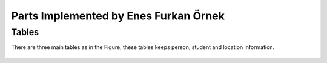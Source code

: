 Parts Implemented by Enes Furkan Örnek
======================================

Tables
------

There are three main tables as in the Figure, these tables keeps person,
student and location information.

.. figure:: ../ss/efo.jpg
  :scale: 50 %
  :alt: map to buried treasure


